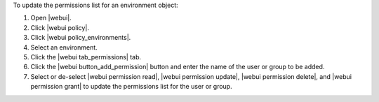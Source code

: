 .. This is an included how-to. 


To update the permissions list for an environment object:

#. Open |webui|.
#. Click |webui policy|.
#. Click |webui policy_environments|.
#. Select an environment.
#. Click the |webui tab_permissions| tab.
#. Click the |webui button_add_permission| button and enter the name of the user or group to be added.
#. Select or de-select |webui permission read|, |webui permission update|, |webui permission delete|, and |webui permission grant| to update the permissions list for the user or group.
